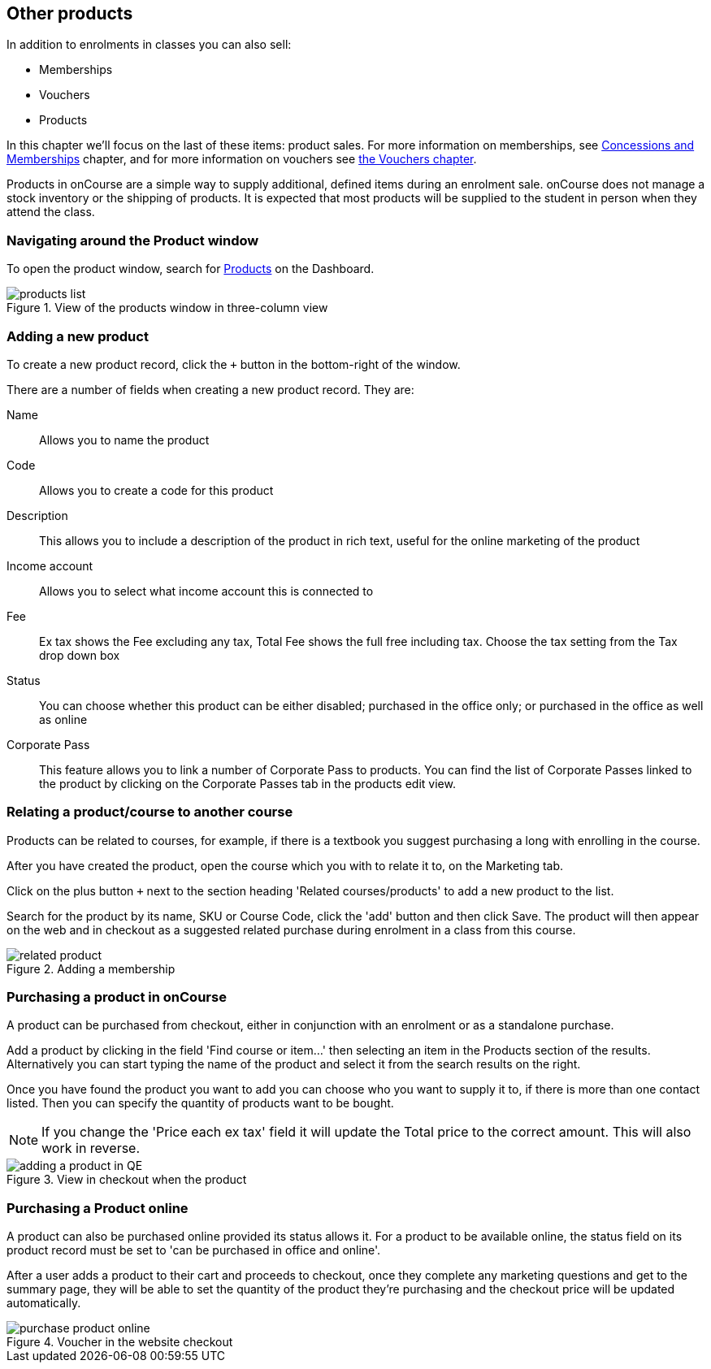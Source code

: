 [[product]]
== Other products

In addition to enrolments in classes you can also sell:

* Memberships
* Vouchers
* Products

In this chapter we'll focus on the last of these items: product sales. For more information on memberships, see <<concessions, Concessions and Memberships>> chapter, and for more information on vouchers see <<vouchers, the Vouchers chapter>>.

Products in onCourse are a simple way to supply additional, defined items during an enrolment sale. onCourse does not manage a stock inventory or the shipping of products. It is expected that most products will be supplied to the student in person when they attend the class.

[[products-navigatingAround]]
=== Navigating around the Product window

To open the product window, search for https://demo.cloud.oncourse.cc/product[Products] on the Dashboard.

image::images/products_list.png[title='View of the products window in three-column view']

[[products-Adding]]
=== Adding a new product

To create a new product record, click the `+` button in the bottom-right of the window.

There are a number of fields when creating a new product record. They are:

Name:: Allows you to name the product
Code:: Allows you to create a code for this product
Description:: This allows you to include a description of the product in rich text, useful for the online marketing of the product
Income account:: Allows you to select what income account this is connected to
Fee:: Ex tax shows the Fee excluding any tax, Total Fee shows the full free including tax. Choose the tax setting from the Tax drop down box
Status:: You can choose whether this product can be either disabled; purchased in the office only; or purchased in the office as well as online
Corporate Pass:: This feature allows you to link a number of Corporate Pass to products. You can find the list of Corporate Passes linked to the product by clicking on the Corporate Passes tab in the products edit view.

[[products-relatingToACourse]]
=== Relating a product/course to another course

Products can be related to courses, for example, if there is a textbook you suggest purchasing a long with enrolling in the course.

After you have created the product, open the course which you with to relate it to, on the Marketing tab.

Click on the plus button `+` next to the section heading 'Related courses/products' to add a new product to the list.

Search for the product by its name, SKU or Course Code, click the 'add' button and then click Save. The product will then appear on the web and in checkout as a suggested related purchase during enrolment in a class from this course.

image::images/related_product.png[title='Adding a membership 'Sydney School Membership' to the course']

[[products-Purchasing]]
=== Purchasing a product in onCourse

A product can be purchased from checkout, either in conjunction with an enrolment or as a standalone purchase.

Add a product by clicking in the field 'Find course or item...' then selecting an item in the Products section of the results. Alternatively you can start typing the name of the product and select it from the search results on the right.

Once you have found the product you want to add you can choose who you want to supply it to, if there is more than one contact listed. Then you can specify the quantity of products want to be bought.

[NOTE]
====
If you change the 'Price each ex tax' field it will update the Total price to the correct amount. This will also work in reverse.
====

image::images/adding_a_product_in_QE.png[title='View in checkout when the product 'Chair' has been added']

=== Purchasing a Product online

A product can also be purchased online provided its status allows it. For a product to be available online, the status field on its product record must be set to 'can be purchased in office and online'.

After a user adds a product to their cart and proceeds to checkout, once they complete any marketing questions and get to the summary page, they will be able to set the quantity of the product they're purchasing and the checkout price will be updated automatically.

image::images/purchase_product_online.png[title='Voucher in the website checkout']

